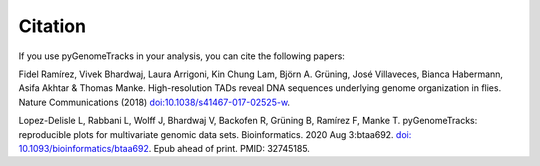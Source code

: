 Citation
========

If you use pyGenomeTracks in your analysis, you can cite the following papers:

Fidel Ramírez, Vivek Bhardwaj, Laura Arrigoni, Kin Chung Lam, Björn A. Grüning, José Villaveces, Bianca Habermann, Asifa Akhtar & Thomas Manke. High-resolution TADs reveal DNA sequences underlying genome organization in flies. Nature Communications (2018) `doi:10.1038/s41467-017-02525-w <https://www.nature.com/articles/s41467-017-02525-w>`_.

Lopez-Delisle L, Rabbani L, Wolff J, Bhardwaj V, Backofen R, Grüning B, Ramírez F, Manke T. pyGenomeTracks: reproducible plots for multivariate genomic data sets. Bioinformatics. 2020 Aug 3:btaa692. `doi: 10.1093/bioinformatics/btaa692 <https://doi.org/10.1093/bioinformatics/btaa692>`_. Epub ahead of print. PMID: 32745185.
